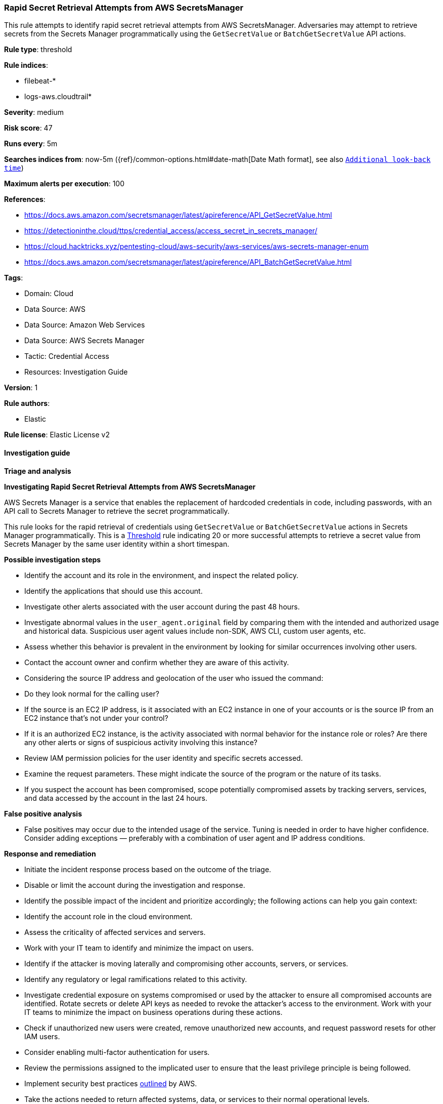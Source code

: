 [[prebuilt-rule-8-13-9-rapid-secret-retrieval-attempts-from-aws-secretsmanager]]
=== Rapid Secret Retrieval Attempts from AWS SecretsManager

This rule attempts to identify rapid secret retrieval attempts from AWS SecretsManager. Adversaries may attempt to retrieve secrets from the Secrets Manager programmatically using the `GetSecretValue` or `BatchGetSecretValue` API actions.

*Rule type*: threshold

*Rule indices*: 

* filebeat-*
* logs-aws.cloudtrail*

*Severity*: medium

*Risk score*: 47

*Runs every*: 5m

*Searches indices from*: now-5m ({ref}/common-options.html#date-math[Date Math format], see also <<rule-schedule, `Additional look-back time`>>)

*Maximum alerts per execution*: 100

*References*: 

* https://docs.aws.amazon.com/secretsmanager/latest/apireference/API_GetSecretValue.html
* https://detectioninthe.cloud/ttps/credential_access/access_secret_in_secrets_manager/
* https://cloud.hacktricks.xyz/pentesting-cloud/aws-security/aws-services/aws-secrets-manager-enum
* https://docs.aws.amazon.com/secretsmanager/latest/apireference/API_BatchGetSecretValue.html

*Tags*: 

* Domain: Cloud
* Data Source: AWS
* Data Source: Amazon Web Services
* Data Source: AWS Secrets Manager
* Tactic: Credential Access
* Resources: Investigation Guide

*Version*: 1

*Rule authors*: 

* Elastic

*Rule license*: Elastic License v2


==== Investigation guide



*Triage and analysis*



*Investigating Rapid Secret Retrieval Attempts from AWS SecretsManager*


AWS Secrets Manager is a service that enables the replacement of hardcoded credentials in code, including passwords, with an API call to Secrets Manager to retrieve the secret programmatically.

This rule looks for the rapid retrieval of credentials using `GetSecretValue` or `BatchGetSecretValue` actions in Secrets Manager programmatically. This is a https://www.elastic.co/guide/en/security/master/rules-ui-create.html#create-threshold-rule[Threshold] rule indicating 20 or more successful attempts to retrieve a secret value from Secrets Manager by the same user identity within a short timespan. 


*Possible investigation steps*


- Identify the account and its role in the environment, and inspect the related policy.
- Identify the applications that should use this account.
- Investigate other alerts associated with the user account during the past 48 hours.
- Investigate abnormal values in the `user_agent.original` field by comparing them with the intended and authorized usage and historical data. Suspicious user agent values include non-SDK, AWS CLI, custom user agents, etc.
- Assess whether this behavior is prevalent in the environment by looking for similar occurrences involving other users.
- Contact the account owner and confirm whether they are aware of this activity.
- Considering the source IP address and geolocation of the user who issued the command:
    - Do they look normal for the calling user?
    - If the source is an EC2 IP address, is it associated with an EC2 instance in one of your accounts or is the source IP from an EC2 instance that's not under your control?
    - If it is an authorized EC2 instance, is the activity associated with normal behavior for the instance role or roles? Are there any other alerts or signs of suspicious activity involving this instance?
- Review IAM permission policies for the user identity and specific secrets accessed.
- Examine the request parameters. These might indicate the source of the program or the nature of its tasks.
- If you suspect the account has been compromised, scope potentially compromised assets by tracking servers, services, and data accessed by the account in the last 24 hours.


*False positive analysis*


- False positives may occur due to the intended usage of the service. Tuning is needed in order to have higher confidence. Consider adding exceptions — preferably with a combination of user agent and IP address conditions.


*Response and remediation*


- Initiate the incident response process based on the outcome of the triage.
- Disable or limit the account during the investigation and response.
- Identify the possible impact of the incident and prioritize accordingly; the following actions can help you gain context:
    - Identify the account role in the cloud environment.
    - Assess the criticality of affected services and servers.
    - Work with your IT team to identify and minimize the impact on users.
    - Identify if the attacker is moving laterally and compromising other accounts, servers, or services.
    - Identify any regulatory or legal ramifications related to this activity.
- Investigate credential exposure on systems compromised or used by the attacker to ensure all compromised accounts are identified. Rotate secrets or delete API keys as needed to revoke the attacker's access to the environment. Work with your IT teams to minimize the impact on business operations during these actions.
- Check if unauthorized new users were created, remove unauthorized new accounts, and request password resets for other IAM users.
- Consider enabling multi-factor authentication for users.
- Review the permissions assigned to the implicated user to ensure that the least privilege principle is being followed.
- Implement security best practices https://aws.amazon.com/premiumsupport/knowledge-center/security-best-practices/[outlined] by AWS.
- Take the actions needed to return affected systems, data, or services to their normal operational levels.
- Identify the initial vector abused by the attacker and take action to prevent reinfection via the same vector.
- Using the incident response data, update logging and audit policies to improve the mean time to detect (MTTD) and the mean time to respond (MTTR).


==== Rule query


[source, js]
----------------------------------
event.dataset:aws.cloudtrail and event.provider:secretsmanager.amazonaws.com and
    event.action: (GetSecretValue or BatchGetSecretValue) and event.outcome:success and
    not user_agent.name: ("Chrome" or "Firefox" or "Safari" or "Edge" or "Brave" or "Opera")

----------------------------------

*Framework*: MITRE ATT&CK^TM^

* Tactic:
** Name: Credential Access
** ID: TA0006
** Reference URL: https://attack.mitre.org/tactics/TA0006/
* Technique:
** Name: Credentials from Password Stores
** ID: T1555
** Reference URL: https://attack.mitre.org/techniques/T1555/
* Sub-technique:
** Name: Cloud Secrets Management Stores
** ID: T1555.006
** Reference URL: https://attack.mitre.org/techniques/T1555/006/
